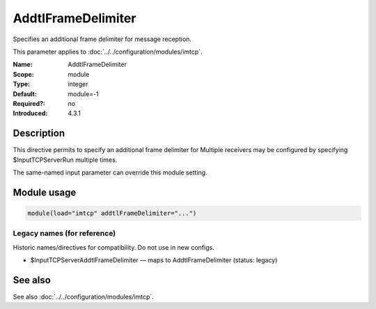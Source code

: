 .. _param-imtcp-addtlframedelimiter:
.. _imtcp.parameter.module.addtlframedelimiter:

AddtlFrameDelimiter
===================

.. index::
   single: imtcp; AddtlFrameDelimiter
   single: AddtlFrameDelimiter

.. summary-start

Specifies an additional frame delimiter for message reception.

.. summary-end

This parameter applies to :doc:`../../configuration/modules/imtcp`.

:Name: AddtlFrameDelimiter
:Scope: module
:Type: integer
:Default: module=-1
:Required?: no
:Introduced: 4.3.1

Description
-----------
This directive permits to specify an additional frame delimiter for
Multiple receivers may be configured by specifying $InputTCPServerRun
multiple times.

The same-named input parameter can override this module setting.


Module usage
------------
.. _param-imtcp-module-addtlframedelimiter:
.. _imtcp.parameter.module.addtlframedelimiter-usage:

.. code-block:: rsyslog

   module(load="imtcp" addtlFrameDelimiter="...")

Legacy names (for reference)
~~~~~~~~~~~~~~~~~~~~~~~~~~~~
Historic names/directives for compatibility. Do not use in new configs.

.. _imtcp.parameter.legacy.inputtcpserveraddtlframedelimiter:

- $InputTCPServerAddtlFrameDelimiter — maps to AddtlFrameDelimiter (status: legacy)

.. index::
   single: imtcp; $InputTCPServerAddtlFrameDelimiter
   single: $InputTCPServerAddtlFrameDelimiter

See also
--------
See also :doc:`../../configuration/modules/imtcp`.


